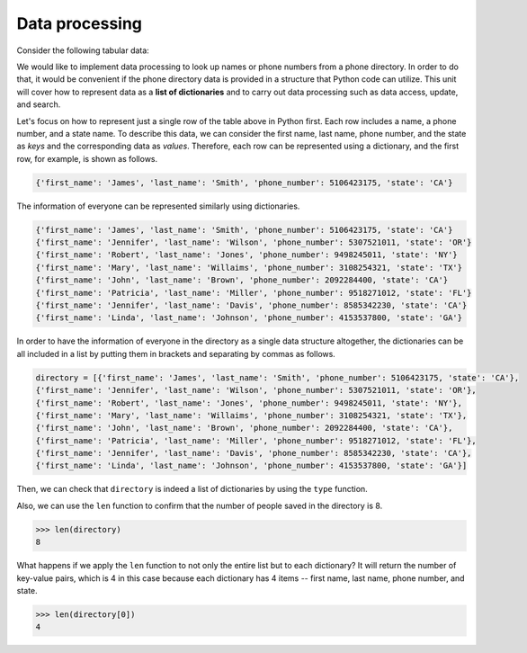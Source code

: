 Data processing
================

Consider the following tabular data:

.. image:: /assets/images/cs515/Week2/image.png

We would like to implement data processing to look up names or phone numbers from a phone directory. In order to do that, it would be convenient if the phone directory data is provided in a structure that Python code can utilize. This unit will cover how to represent data as a **list of dictionaries** and to carry out data processing such as data access, update, and search.

Let's focus on how to represent just a single row of the table above in Python first. Each row includes a name, a phone number, and a state name. To describe this data, we can consider the first name, last name, phone number, and the state as *keys* and the corresponding data as *values*. Therefore, each row can be represented using a dictionary, and the first row, for example, is shown as follows.

.. code-block:: 

    {'first_name': 'James', 'last_name': 'Smith', 'phone_number': 5106423175, 'state': 'CA'}

The information of everyone can be represented similarly using dictionaries.

.. code-block:: 

    {'first_name': 'James', 'last_name': 'Smith', 'phone_number': 5106423175, 'state': 'CA'}
    {'first_name': 'Jennifer', 'last_name': 'Wilson', 'phone_number': 5307521011, 'state': 'OR'}
    {'first_name': 'Robert', 'last_name': 'Jones', 'phone_number': 9498245011, 'state': 'NY'}
    {'first_name': 'Mary', 'last_name': 'Willaims', 'phone_number': 3108254321, 'state': 'TX'}
    {'first_name': 'John', 'last_name': 'Brown', 'phone_number': 2092284400, 'state': 'CA'}
    {'first_name': 'Patricia', 'last_name': 'Miller', 'phone_number': 9518271012, 'state': 'FL'}
    {'first_name': 'Jennifer', 'last_name': 'Davis', 'phone_number': 8585342230, 'state': 'CA'}
    {'first_name': 'Linda', 'last_name': 'Johnson', 'phone_number': 4153537800, 'state': 'GA'}

In order to have the information of everyone in the directory as a single data structure altogether, the dictionaries can be all included in a list by putting them in brackets and separating by commas as follows.

.. code-block:: 

    directory = [{'first_name': 'James', 'last_name': 'Smith', 'phone_number': 5106423175, 'state': 'CA'},
    {'first_name': 'Jennifer', 'last_name': 'Wilson', 'phone_number': 5307521011, 'state': 'OR'},
    {'first_name': 'Robert', 'last_name': 'Jones', 'phone_number': 9498245011, 'state': 'NY'},
    {'first_name': 'Mary', 'last_name': 'Willaims', 'phone_number': 3108254321, 'state': 'TX'},
    {'first_name': 'John', 'last_name': 'Brown', 'phone_number': 2092284400, 'state': 'CA'},
    {'first_name': 'Patricia', 'last_name': 'Miller', 'phone_number': 9518271012, 'state': 'FL'},
    {'first_name': 'Jennifer', 'last_name': 'Davis', 'phone_number': 8585342230, 'state': 'CA'},
    {'first_name': 'Linda', 'last_name': 'Johnson', 'phone_number': 4153537800, 'state': 'GA'}]

Then, we can check that ``directory`` is indeed a list of dictionaries by using the ``type`` function.

Also, we can use the ``len`` function to confirm that the number of people saved in the directory is 8.

.. code-block:: 

    >>> len(directory)
    8

What happens if we apply the ``len`` function to not only the entire list but to each dictionary? It will return the number of key-value pairs, which is 4 in this case because each dictionary has 4 items -- first name, last name, phone number, and state.

.. code-block:: 

    >>> len(directory[0])
    4